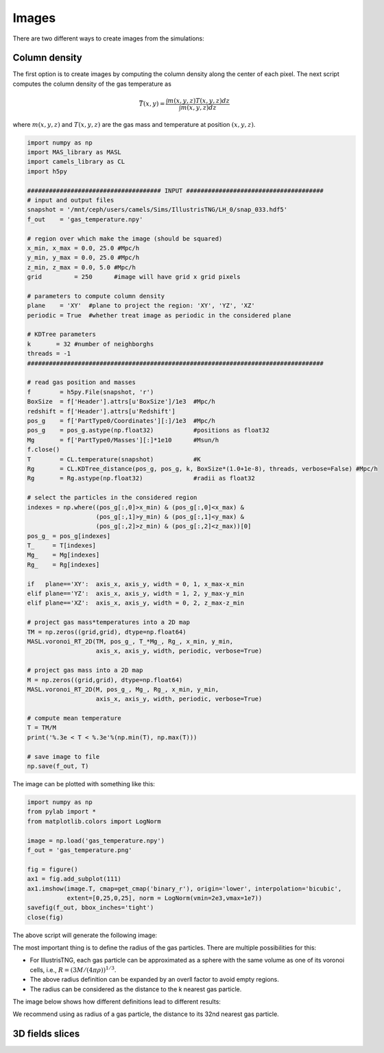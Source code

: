 ******
Images
******

There are two different ways to create images from the simulations:

Column density
--------------

The first option is to create images by computing the column density along the center of each pixel. The next script computes the column density of the gas temperature as

.. math::
   
   \bar{T}(x,y) = \frac{\int m(x,y,z)T(x,y,z) dz}{\int m(x,y,z)dz}

where :math:`m(x,y,z)` and :math:`T(x,y,z)` are the gas mass and temperature at position :math:`(x,y,z)`.
   
.. code-block::  python

   import numpy as np
   import MAS_library as MASL
   import camels_library as CL
   import h5py

   ##################################### INPUT ######################################
   # input and output files
   snapshot = '/mnt/ceph/users/camels/Sims/IllustrisTNG/LH_0/snap_033.hdf5'
   f_out    = 'gas_temperature.npy'

   # region over which make the image (should be squared)
   x_min, x_max = 0.0, 25.0 #Mpc/h
   y_min, y_max = 0.0, 25.0 #Mpc/h
   z_min, z_max = 0.0, 5.0 #Mpc/h 
   grid         = 250      #image will have grid x grid pixels
   
   # parameters to compute column density
   plane    = 'XY'  #plane to project the region: 'XY', 'YZ', 'XZ'
   periodic = True  #whether treat image as periodic in the considered plane

   # KDTree parameters
   k       = 32 #number of neighborghs
   threads = -1
   ##################################################################################
   
   # read gas position and masses
   f        = h5py.File(snapshot, 'r')
   BoxSize  = f['Header'].attrs[u'BoxSize']/1e3  #Mpc/h
   redshift = f['Header'].attrs[u'Redshift']
   pos_g    = f['PartType0/Coordinates'][:]/1e3  #Mpc/h
   pos_g    = pos_g.astype(np.float32)           #positions as float32
   Mg       = f['PartType0/Masses'][:]*1e10      #Msun/h
   f.close()
   T        = CL.temperature(snapshot)           #K
   Rg       = CL.KDTree_distance(pos_g, pos_g, k, BoxSize*(1.0+1e-8), threads, verbose=False) #Mpc/h
   Rg       = Rg.astype(np.float32)              #radii as float32

   # select the particles in the considered region
   indexes = np.where((pos_g[:,0]>x_min) & (pos_g[:,0]<x_max) &
		      (pos_g[:,1]>y_min) & (pos_g[:,1]<y_max) &
                      (pos_g[:,2]>z_min) & (pos_g[:,2]<z_max))[0]
   pos_g_ = pos_g[indexes]
   T_     = T[indexes]
   Mg_    = Mg[indexes]
   Rg_    = Rg[indexes]

   if   plane=='XY':  axis_x, axis_y, width = 0, 1, x_max-x_min
   elif plane=='YZ':  axis_x, axis_y, width = 1, 2, y_max-y_min
   elif plane=='XZ':  axis_x, axis_y, width = 0, 2, z_max-z_min

   # project gas mass*temperatures into a 2D map
   TM = np.zeros((grid,grid), dtype=np.float64)
   MASL.voronoi_RT_2D(TM, pos_g_, T_*Mg_, Rg_, x_min, y_min, 
		      axis_x, axis_y, width, periodic, verbose=True)

   # project gas mass into a 2D map
   M = np.zeros((grid,grid), dtype=np.float64)
   MASL.voronoi_RT_2D(M, pos_g_, Mg_, Rg_, x_min, y_min,
		      axis_x, axis_y, width, periodic, verbose=True)

   # compute mean temperature 
   T = TM/M
   print('%.3e < T < %.3e'%(np.min(T), np.max(T)))

   # save image to file
   np.save(f_out, T)


The image can be plotted with something like this:

.. code-block::  python

   import numpy as np
   from pylab import *
   from matplotlib.colors import LogNorm

   image = np.load('gas_temperature.npy')
   f_out = 'gas_temperature.png'

   fig = figure()
   ax1 = fig.add_subplot(111) 
   ax1.imshow(image.T, cmap=get_cmap('binary_r'), origin='lower', interpolation='bicubic',
	      extent=[0,25,0,25], norm = LogNorm(vmin=2e3,vmax=1e7))
   savefig(f_out, bbox_inches='tight')
   close(fig)

The above script will generate the following image:

.. image:: gas_temperature.png
   :align: center 

The most important thing is to define the radius of the gas particles. There are multiple possibilities for this:

- For IllustrisTNG, each gas particle can be approximated as a sphere with the same volume as one of its voronoi cells, i.e., :math:`R=(3M/(4\pi\rho))^{1/3}`.

- The above radius definition can be expanded by an overll factor to avoid empty regions.
  
- The radius can be considered as the distance to the k nearest gas particle.

The image below shows how different definitions lead to different results:

.. image:: gas_temperature_zoom.png

We recommend using as radius of a gas particle, the distance to its 32nd nearest gas particle.


3D fields slices
----------------
